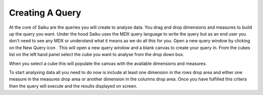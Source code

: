 Creating A Query
================

At the core of Saiku are the queries you will create to analyse data. You drag and drop dimensions and measures to build up the query you want. Under the hood Saiku uses the MDX query language to write the query but as an end user you don't need to see any MDX or understand what it means as we do all this for you.
Open a new query window by clicking on the New Query icon .
This will open a new query window and a blank canvas to create your query in. From the cubes list on the left hand panel select the cube you want to analyse from the drop down box.

 
When you select a cube this will populate the canvas with the available dimensions and measures.

To start analysing data all you need to do now is include at least one dimension in the rows drop area and either one measure in the measures drop area or another dimension in the columns drop area. Once you have fulfilled this critera then the query will execute and the results displayed on screen.
